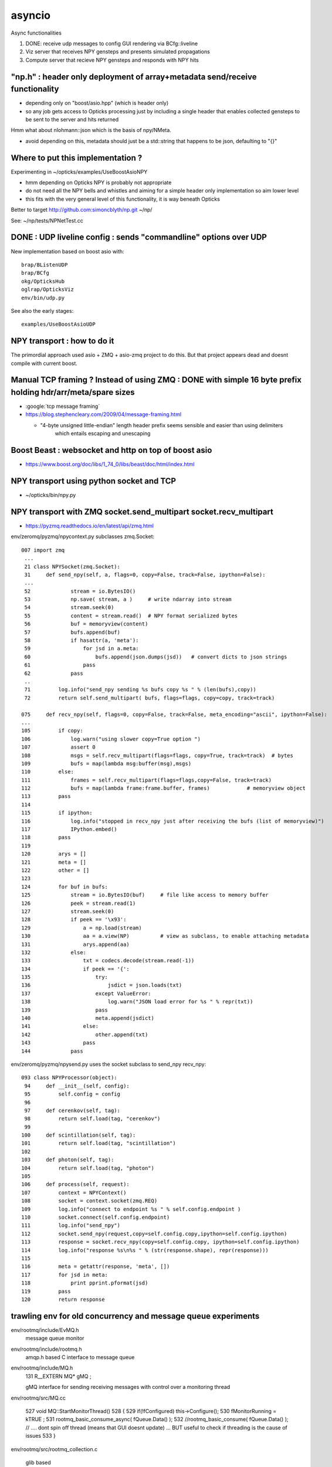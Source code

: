 asyncio
==========

Async functionalities

1. DONE: receive udp messages to config GUI rendering via BCfg::liveline
2. Viz server that receives NPY gensteps and presents simulated propagations 
3. Compute server that recieve NPY gensteps and responds with NPY hits 


"np.h" : header only deployment of array+metadata send/receive functionality
------------------------------------------------------------------------------

* depending only on "boost/asio.hpp" (which is header only)
* so any job gets access to Opticks processing just by including a single header
  that enables collected gensteps to be sent to the server and hits returned


Hmm what about nlohmann::json which is the basis of npy/NMeta.

* avoid depending on this, metadata should just be a std::string that 
  happens to be json, defaulting to "{}" 


Where to put this implementation ?
-------------------------------------

Experimenting in ~/opticks/examples/UseBoostAsioNPY

* hmm depending on Opticks NPY is probably not appropriate 
* do not need all the NPY bells and whistles and aiming 
  for a simple header only implementation so aim lower level 
* this fits with the very general level of this functionality, 
  it is way beneath Opticks

Better to target http://github.com:simoncblyth/np.git  ~/np/

See: ~/np/tests/NPNetTest.cc



DONE : UDP liveline config : sends "commandline" options over UDP 
--------------------------------------------------------------

New implementation based on boost asio with::

   brap/BListenUDP
   brap/BCfg
   okg/OpticksHub 
   oglrap/OpticksViz
   env/bin/udp.py 

See also the early stages::
  
    examples/UseBoostAsioUDP


NPY transport : how to do it 
-------------------------------

The primordial approach used asio + ZMQ + asio-zmq project to do this. But that 
project appears dead and doesnt compile with current boost.


Manual TCP framing ? Instead of using ZMQ : DONE with simple 16 byte prefix holding hdr/arr/meta/spare sizes
-------------------------------------------------------------------------------------------------------------------

* :google:`tcp message framing`

* https://blog.stephencleary.com/2009/04/message-framing.html

  * "4-byte unsigned little-endian" length header prefix seems sensible and easier than using delimiters 
     which entails escaping and unescaping


Boost Beast : websocket and http on top of boost asio
---------------------------------------------------------

* https://www.boost.org/doc/libs/1_74_0/libs/beast/doc/html/index.html


NPY transport using python socket and TCP 
---------------------------------------------

* ~/opticks/bin/npy.py


NPY transport with ZMQ socket.send_multipart socket.recv_multipart
--------------------------------------------------------------------

* https://pyzmq.readthedocs.io/en/latest/api/zmq.html


env/zeromq/pyzmq/npycontext.py subclasses zmq.Socket::

    007 import zmq
     ...
     21 class NPYSocket(zmq.Socket):
     31     def send_npy(self, a, flags=0, copy=False, track=False, ipython=False):
     ...
     52             stream = io.BytesIO()
     53             np.save( stream, a )     # write ndarray into stream
     54             stream.seek(0)
     55             content = stream.read()  # NPY format serialized bytes 
     56             buf = memoryview(content)
     57             bufs.append(buf)
     58             if hasattr(a, 'meta'):
     59                 for jsd in a.meta:
     60                     bufs.append(json.dumps(jsd))   # convert dicts to json strings
     61                 pass
     62             pass
     ..
     71         log.info("send_npy sending %s bufs copy %s " % (len(bufs),copy))
     72         return self.send_multipart( bufs, flags=flags, copy=copy, track=track)
           
    075     def recv_npy(self, flags=0, copy=False, track=False, meta_encoding="ascii", ipython=False):
    ...
    105         if copy:
    106             log.warn("using slower copy=True option ")
    107             assert 0
    108             msgs = self.recv_multipart(flags=flags, copy=True, track=track)  # bytes
    109             bufs = map(lambda msg:buffer(msg),msgs)
    110         else:
    111             frames = self.recv_multipart(flags=flags,copy=False, track=track)
    112             bufs = map(lambda frame:frame.buffer, frames)            # memoryview object 
    113         pass
    114 
    115         if ipython:
    116             log.info("stopped in recv_npy just after receiving the bufs (list of memoryview)")
    117             IPython.embed()
    118         pass
    119 
    120         arys = []
    121         meta = []
    122         other = []
    123 
    124         for buf in bufs:
    125             stream = io.BytesIO(buf)     # file like access to memory buffer
    126             peek = stream.read(1)
    127             stream.seek(0)
    128             if peek == '\x93':
    129                 a = np.load(stream)
    130                 aa = a.view(NP)          # view as subclass, to enable attaching metadata
    131                 arys.append(aa)
    132             else:
    133                 txt = codecs.decode(stream.read(-1))
    134                 if peek == '{':
    135                     try:
    136                         jsdict = json.loads(txt)
    137                     except ValueError:
    138                         log.warn("JSON load error for %s " % repr(txt))
    139                     pass
    140                     meta.append(jsdict)
    141                 else:
    142                     other.append(txt)
    143                 pass
    144             pass


env/zeromq/pyzmq/npysend.py uses the socket subclass to send_npy recv_npy::

    093 class NPYProcessor(object):
     94     def __init__(self, config):
     95         self.config = config
     96 
     97     def cerenkov(self, tag):
     98         return self.load(tag, "cerenkov")
     99 
    100     def scintillation(self, tag):
    101         return self.load(tag, "scintillation")
    102 
    103     def photon(self, tag):
    104         return self.load(tag, "photon")
    105 
    106     def process(self, request):
    107         context = NPYContext()
    108         socket = context.socket(zmq.REQ)
    109         log.info("connect to endpoint %s " % self.config.endpoint )
    110         socket.connect(self.config.endpoint)
    111         log.info("send_npy")
    112         socket.send_npy(request,copy=self.config.copy,ipython=self.config.ipython)
    113         response = socket.recv_npy(copy=self.config.copy, ipython=self.config.ipython)
    114         log.info("response %s\n%s " % (str(response.shape), repr(response)))
    115 
    116         meta = getattr(response, 'meta', [])
    117         for jsd in meta:
    118             print pprint.pformat(jsd)
    119         pass
    120         return response





trawling env for old concurrency and message queue experiments
----------------------------------------------------------------

env/rootmq/include/EvMQ.h
    message queue monitor 
    
env/rootmq/include/rootmq.h
    amqp.h based C interface to message queue 

env/rootmq/include/MQ.h
    131 R__EXTERN MQ* gMQ ; 

    gMQ interface for sending receiving messages with control over a monitoring thread 

env/rootmq/src/MQ.cc
     
    527 void MQ::StartMonitorThread()
    528 {
    529    if(!fConfigured) this->Configure();
    530    fMonitorRunning = kTRUE ;
    531    rootmq_basic_consume_async( fQueue.Data() );
    532    //rootmq_basic_consume( fQueue.Data() );  // ....  dont spin off thread (means that GUI doesnt update) ... BUT useful to check if threading is the cause of issues
    533 }

env/rootmq/src/rootmq_collection.c

   glib based 




OptiX 6 host thread safety
--------------------------

::

    optix7-;optix6-p 123   # optix 6.5 pdf 

Currently, the OptiX host API is not guaranteed to be thread-safe. While it may
be successful in some applications to use OptiX contexts in different host
threads, it may fail in others. OptiX should therefore only be used from within
a single host thread.

**HMM: need to make the jump to optix 7 before attempting the compute server**


OptiX 7 host thread safety
-----------------------------

::

    optix7-;optix7-p 7

3.2 Thread safety
Almost all host functions are thread-safe. Exceptions to this rule are
identified in the API documentation. A general requirement for thread-safety is
that output buffers and any temporary or state buffers are unique. For example,
you can build more than one acceleration structure concurrently from the same
input geometry, as long as the temporary and output device memory are disjoint.
Temporary and state buffers are always part of the parameter list if they are
needed to execute the method.


p49: Ray generation launches

To initiate a pipeline launch, use the optixLaunch function. All launches are
asynchronous, using CUDA streams. When it is necessary to implement
synchronization, use the mechanisms provided by CUDA streams and events.

p50::

    CUstream stream;
    cuStreamCreate(&stream);
    CUdeviceptr raygenRecord, hitgroupRecords;
    ...
    Generate acceleration structures and SBT records
    unsigned int width = ...;
    unsigned int height = ...;
    unsigned int depth = ...;
    OptixShaderBindingTable sbt = {};
    sbt.raygenRecord = raygenRecord;
    sbt.hitgroupRecords = hitgroupRecords;
    sbt.hitgroupRecordStrideInBytes = sizeof(HitGroupRecord);
    sbt.hitgroupRecordCount = numHitGroupRecords;
    MyPipelineParams pipelineParams = ...;
    CUdeviceptr d_pipelineParams;
    ...
    Allocate and copy the params to the device
    optixLaunch(pipeline, stream,
       d_pipelineParams, sizeof(MyPipelineParams),
       &sbt, width, height, depth);


strategy for compute server
------------------------------

* no point of anything more than "long range learning" work on this prior to moving to optix 7 

Things to investigate:

* CUstream

CUDA Streams
---------------


* :google:`cuda multiple host threads`

* http://developer.download.nvidia.com/CUDA/training/StreamsAndConcurrencyWebinar.pdf
* ~/opticks_refs/CUDAStreamsAndConcurrencyWebinar.pdf
* this looks rather old

* https://www.olcf.ornl.gov/wp-content/uploads/2020/07/07_Concurrency.pdf
* ~/opticks_refs/CUDA_Concurrency_Bob_Crovella_07_2020.pdf

cudaLaunchHostFunc
    add host callback for when a stream completes
    (Uses a thread spawned by the GPU driver to perform the work)



requirements for a compute server 
----------------------------------

0. populate GPU context with geometry at initialization, reuse that context for processing 
1. accept gensteps and return hits to caller via network (boost::asio server) 
2. queue gensteps when some are received whilst a launch is already in progress
   (could investigate concurrent launches when have multiple GPUs but the number will be small)
3. json responses to json status queries, eg returning number in queue 



